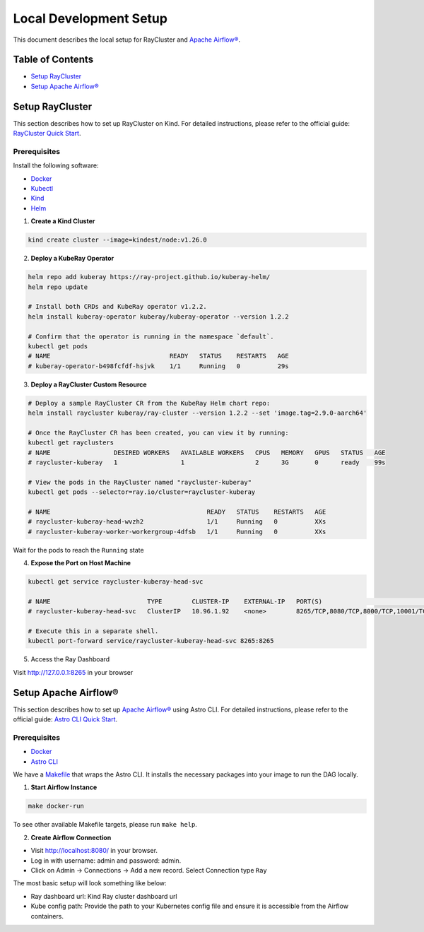 Local Development Setup
#######################

This document describes the local setup for RayCluster and `Apache Airflow® <https://airflow.apache.org/>`_.

Table of Contents
=================

- `Setup RayCluster`_
- `Setup Apache Airflow®`_


Setup RayCluster
================

This section describes how to set up RayCluster on Kind. For detailed instructions, please refer to the official guide: `RayCluster Quick Start <https://docs.ray.io/en/latest/cluster/kubernetes/getting-started/raycluster-quick-start.html#raycluster-quickstart>`_.

Prerequisites
-------------

Install the following software:

- `Docker <https://docs.docker.com/desktop/>`_
- `Kubectl <https://kubernetes.io/docs/tasks/tools/>`_
- `Kind <https://kind.sigs.k8s.io/docs/user/quick-start/>`_
- `Helm <https://helm.sh/>`_

1. **Create a Kind Cluster**

.. code-block:: bash

    kind create cluster --image=kindest/node:v1.26.0

2. **Deploy a KubeRay Operator**

.. code-block:: bash

    helm repo add kuberay https://ray-project.github.io/kuberay-helm/
    helm repo update

    # Install both CRDs and KubeRay operator v1.2.2.
    helm install kuberay-operator kuberay/kuberay-operator --version 1.2.2

    # Confirm that the operator is running in the namespace `default`.
    kubectl get pods
    # NAME                                READY   STATUS    RESTARTS   AGE
    # kuberay-operator-b498fcfdf-hsjvk    1/1     Running   0          29s


3. **Deploy a RayCluster Custom Resource**

.. code-block:: bash

    # Deploy a sample RayCluster CR from the KubeRay Helm chart repo:
    helm install raycluster kuberay/ray-cluster --version 1.2.2 --set 'image.tag=2.9.0-aarch64'

    # Once the RayCluster CR has been created, you can view it by running:
    kubectl get rayclusters
    # NAME                 DESIRED WORKERS   AVAILABLE WORKERS   CPUS   MEMORY   GPUS   STATUS   AGE
    # raycluster-kuberay   1                 1                   2      3G       0      ready    99s

    # View the pods in the RayCluster named "raycluster-kuberay"
    kubectl get pods --selector=ray.io/cluster=raycluster-kuberay

    # NAME                                          READY   STATUS    RESTARTS   AGE
    # raycluster-kuberay-head-wvzh2                 1/1     Running   0          XXs
    # raycluster-kuberay-worker-workergroup-4dfsb   1/1     Running   0          XXs

Wait for the pods to reach the ``Running`` state

4. **Expose the Port on Host Machine**

.. code-block:: bash

    kubectl get service raycluster-kuberay-head-svc

    # NAME                          TYPE        CLUSTER-IP    EXTERNAL-IP   PORT(S)                                         AGE
    # raycluster-kuberay-head-svc   ClusterIP   10.96.1.92    <none>        8265/TCP,8080/TCP,8000/TCP,10001/TCP,6379/TCP   25m

    # Execute this in a separate shell.
    kubectl port-forward service/raycluster-kuberay-head-svc 8265:8265

5. Access the Ray Dashboard

Visit http://127.0.0.1:8265 in your browser

Setup Apache Airflow®
=====================

This section describes how to set up `Apache Airflow® <https://airflow.apache.org/>`_ using Astro CLI. For detailed instructions, please refer to the official guide: `Astro CLI Quick Start <https://www.astronomer.io/docs/astro/cli/get-started-cli>`_.

Prerequisites
-------------

- `Docker <https://docs.docker.com/desktop/>`_
- `Astro CLI <https://www.astronomer.io/docs/astro/cli/install-cli>`_

We have a `Makefile <https://github.com/astronomer/astro-provider-ray/blob/main/Makefile>`_ that wraps the Astro CLI. It installs the necessary packages into your image to run the DAG locally.

1. **Start Airflow Instance**

.. code-block:: bash

    make docker-run

To see other available Makefile targets, please run ``make help``.

2. **Create Airflow Connection**

- Visit http://localhost:8080/ in your browser.

- Log in with username: admin and password: admin.

- Click on Admin -> Connections -> Add a new record. Select Connection type ``Ray``

The most basic setup will look something like below:

- Ray dashboard url: Kind Ray cluster dashboard url
- Kube config path: Provide the path to your Kubernetes config file and ensure it is accessible from the Airflow containers.

.. image::  ../_static/basic_local_kubernetes_conn.png
